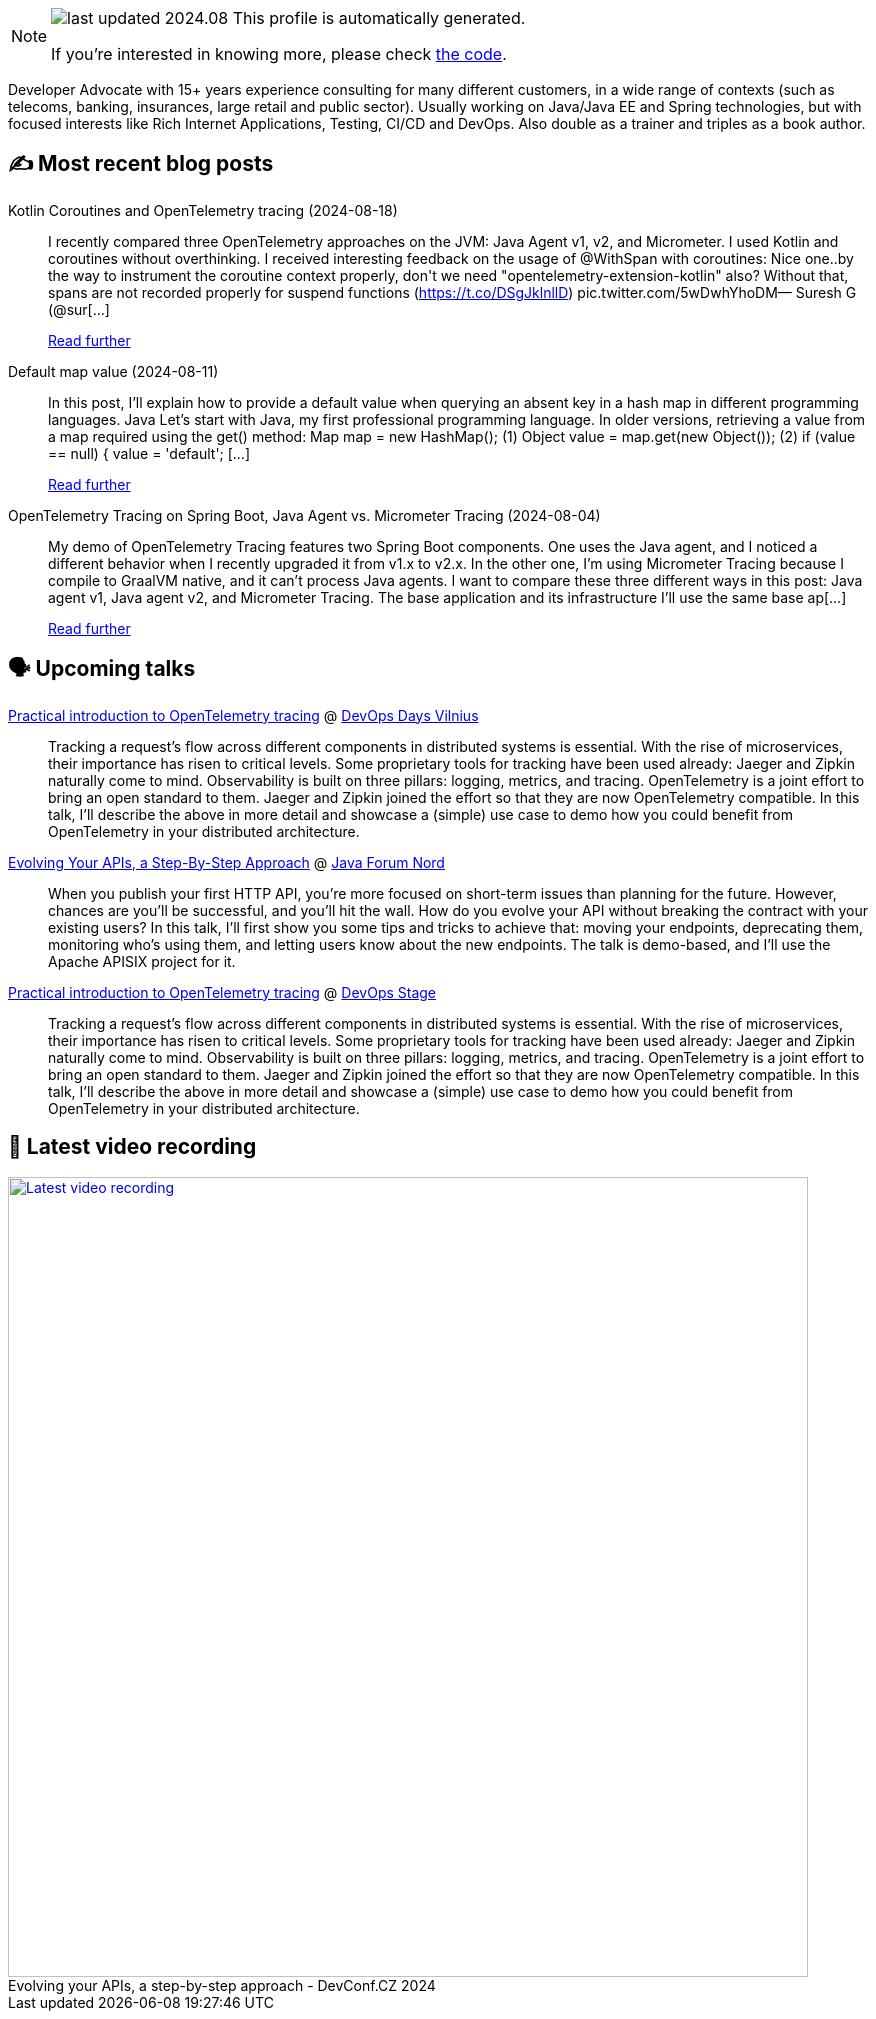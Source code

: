 

ifdef::env-github[]
:tip-caption: :bulb:
:note-caption: :information_source:
:important-caption: :heavy_exclamation_mark:
:caution-caption: :fire:
:warning-caption: :warning:
endif::[]

:figure-caption!:

[NOTE]
====
image:https://img.shields.io/badge/last_updated-2024.08.25-blue[]
 This profile is automatically generated.

If you're interested in knowing more, please check https://github.com/nfrankel/nfrankel-update/[the code^].
====

Developer Advocate with 15+ years experience consulting for many different customers, in a wide range of contexts (such as telecoms, banking, insurances, large retail and public sector). Usually working on Java/Java EE and Spring technologies, but with focused interests like Rich Internet Applications, Testing, CI/CD and DevOps. Also double as a trainer and triples as a book author.


## ✍️ Most recent blog posts



Kotlin Coroutines and OpenTelemetry tracing (2024-08-18)::
I recently compared three OpenTelemetry approaches on the JVM: Java Agent v1, v2, and Micrometer. I used Kotlin and coroutines without overthinking. I received interesting feedback on the usage of @WithSpan with coroutines:  Nice one..by the way to instrument the coroutine context properly, don&#39;t we need &quot;opentelemetry-extension-kotlin&quot; also? Without that, spans are not recorded properly for suspend functions (https://t.co/DSgJklnllD) pic.twitter.com/5wDwhYhoDM&mdash; Suresh G (@sur[...]
+
https://blog.frankel.ch/kotlin-coroutines-otel-tracing/[Read further^]



Default map value (2024-08-11)::
In this post, I&#8217;ll explain how to provide a default value when querying an absent key in a hash map in different programming languages.   Java   Let&#8217;s start with Java, my first professional programming language.   In older versions, retrieving a value from a map required using the get() method:    Map map = new HashMap();                                 (1) Object value = map.get(new Object());                    (2) if (value == null) {     value = 'default';                         [...]
+
https://blog.frankel.ch/default-map-value/[Read further^]



OpenTelemetry Tracing on Spring Boot, Java Agent vs. Micrometer Tracing (2024-08-04)::
My demo of OpenTelemetry Tracing features two Spring Boot components. One uses the Java agent, and I noticed a different behavior when I recently upgraded it from v1.x to v2.x. In the other one, I&#8217;m using Micrometer Tracing because I compile to GraalVM native, and it can&#8217;t process Java agents.   I want to compare these three different ways in this post: Java agent v1, Java agent v2, and Micrometer Tracing.   The base application and its infrastructure   I&#8217;ll use the same base ap[...]
+
https://blog.frankel.ch/opentelemetry-tracing-spring-boot/[Read further^]



## 🗣️ Upcoming talks



https://devopsdays.org/events/2024-vilnius/program/nicolas-frankel[Practical introduction to OpenTelemetry tracing^] @ https://www.devopsdays.org/[DevOps Days Vilnius^]::
+
Tracking a request’s flow across different components in distributed systems is essential. With the rise of microservices, their importance has risen to critical levels. Some proprietary tools for tracking have been used already: Jaeger and Zipkin naturally come to mind. Observability is built on three pillars: logging, metrics, and tracing. OpenTelemetry is a joint effort to bring an open standard to them. Jaeger and Zipkin joined the effort so that they are now OpenTelemetry compatible. In this talk, I’ll describe the above in more detail and showcase a (simple) use case to demo how you could benefit from OpenTelemetry in your distributed architecture.



https://javaforumnord.de/2024/speaker/[Evolving Your APIs, a Step-By-Step Approach^] @ https://javaforumnord.de/[Java Forum Nord^]::
+
When you publish your first HTTP API, you’re more focused on short-term issues than planning for the future. However, chances are you’ll be successful, and you’ll hit the wall. How do you evolve your API without breaking the contract with your existing users? In this talk, I’ll first show you some tips and tricks to achieve that: moving your endpoints, deprecating them, monitoring who’s using them, and letting users know about the new endpoints. The talk is demo-based, and I’ll use the Apache APISIX project for it.



https://devopsstage.com/speakers/nicolas-frankel-2/[Practical introduction to OpenTelemetry tracing^] @ https://devopsstage.com/[DevOps Stage^]::
+
Tracking a request’s flow across different components in distributed systems is essential. With the rise of microservices, their importance has risen to critical levels. Some proprietary tools for tracking have been used already: Jaeger and Zipkin naturally come to mind. Observability is built on three pillars: logging, metrics, and tracing. OpenTelemetry is a joint effort to bring an open standard to them. Jaeger and Zipkin joined the effort so that they are now OpenTelemetry compatible. In this talk, I’ll describe the above in more detail and showcase a (simple) use case to demo how you could benefit from OpenTelemetry in your distributed architecture.



## 🎥 Latest video recording

image::https://img.youtube.com/vi/wNg__YYiybo/sddefault.jpg[Latest video recording,800,link=https://www.youtube.com/watch?v=wNg__YYiybo,title="Evolving your APIs, a step-by-step approach - DevConf.CZ 2024"]